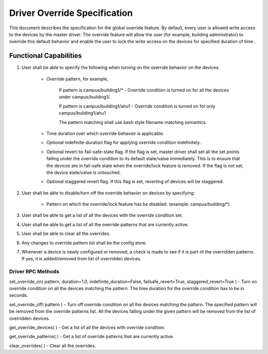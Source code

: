 .. _DriverOverride:

Driver Override Specification
==============================
This document describes the specification for the global override feature.
By default, every user is allowed write access to the devices by the master driver. The override feature will allow the user (for example, building administrator) to override this default behavior and enable the user to lock the write access on the devices for specified duration of time .

Functional Capabilities
-----------------------------

1. User shall be able to specify the following when turning on the override behavior on the devices.

    * Override pattern, for example,

         If pattern is campus/building1/* - Override condition is turned on for all the devices under campus/building1/.

         If pattern is campus/building1/ahu1 - Override condition is turned on for only campus/building1/ahu1

         The pattern matching shall use bash style filename matching semantics.

    * Time duration over which override behavior is applicable.

    * Optional indefinite-duration flag for applying override condition indefinitely.

    * Optional revert-to-fail-safe-state flag. If the flag is set, master driver shall set all the set points falling under the override condition to its default state/value immediately. This is to ensure that the devices are in fail-safe state when the override/lock feature is removed. If the flag is not set, the device state/value is untouched.

    * Optional staggered revert flag. If this flag is set, reverting of devices will be staggered.

2. User shall be able to disable/turn off the override behavior on devices by specifying:

    * Pattern on which the override/lock feature has be disabled. (example: campus/building/*)

3. User shall be able to get a list of all the devices with the override condition set.

4. User shall be able to get a list of all the override patterns that are currently active.

5. User shall be able to clear all the overrides.

6. Any changes to override pattern list shall be  the config store.

7. Whenever a device is newly configured or removed, a check is made to see if it is part of the overridden patterns. If yes, it is added/removed from list of overridden devices.

Driver RPC Methods
********************
set_override_on( pattern, duration=1.0, indefinite_duration=False, failsafe_revert=True, staggered_revert=True ) - Turn on override condition on all the devices matching the pattern. The time duration for the override condition has to be in seconds.

set_override_off( pattern ) - Turn off override condition on all the devices matching the pattern. The specified pattern will be removed from the override patterns list. All the devices falling under the given pattern will be removed from the list of overridden devices.

get_override_devices( ) - Get a list of all the devices with override condition.

get_override_patterns( ) - Get a list of override patterns that are currently active.

clear_overrides( ) - Clear all the overrides.

